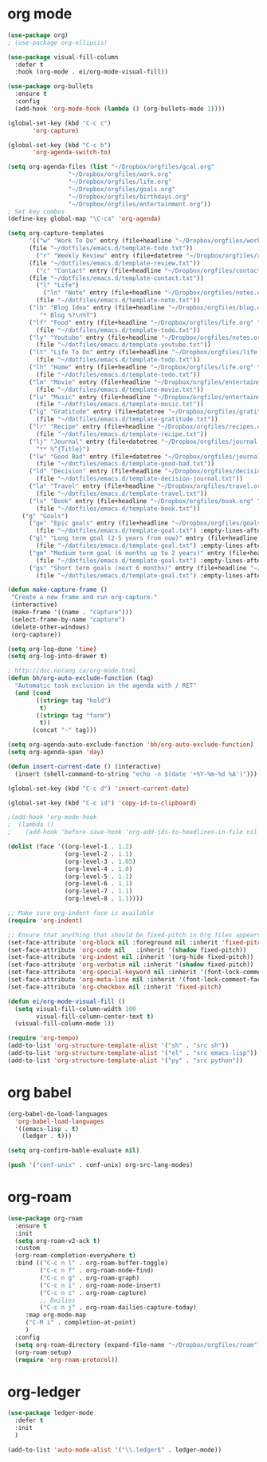 * org mode
#+BEGIN_SRC emacs-lisp
(use-package org)
; (use-package org-ellipsis)

(use-package visual-fill-column
  :defer t
  :hook (org-mode . ei/org-mode-visual-fill))

(use-package org-bullets
  :ensure t
  :config
  (add-hook 'org-mode-hook (lambda () (org-bullets-mode 1))))

(global-set-key (kbd "C-c c")
       'org-capture)

(global-set-key (kbd "C-c b")
       'org-agenda-switch-to)

(setq org-agenda-files (list "~/Dropbox/orgfiles/gcal.org"
			     "~/Dropbox/orgfiles/work.org"
			     "~/Dropbox/orgfiles/life.org"
			     "~/Dropbox/orgfiles/goals.org"
			     "~/Dropbox/orgfiles/birthdays.org"
			     "~/Dropbox/orgfiles/entertainment.org"))
; Set key combos
(define-key global-map "\C-ca" 'org-agenda)

(setq org-capture-templates
      '(("w" "Work To Do" entry (file+headline "~/Dropbox/orgfiles/work.org" "To Do Items")
	  (file "~/dotfiles/emacs.d/template-todo.txt"))
        ("r" "Weekly Review" entry (file+datetree "~/Dropbox/orgfiles/review.org")
	  (file "~/dotfiles/emacs.d/template-review.txt"))
        ("c" "Contact" entry (file+headline "~/Dropbox/orgfiles/contact.org" "Contacts") 
	  (file "~/dotfiles/emacs.d/template-contact.txt"))
        ("l" "Life") 
          ("ln" "Note" entry (file+headline "~/Dropbox/orgfiles/notes.org" "Notes")
	    (file "~/dotfiles/emacs.d/template-note.txt"))
	  ("lb" "Blog Idea" entry (file+headline "~/Dropbox/orgfiles/blog.org" "Blog Idea")
	     "* Blog %?\n%T")
	  ("lf" "Food" entry (file+headline "~/Dropbox/orgfiles/life.org" "Food")
	    (file "~/dotfiles/emacs.d/template-todo.txt"))
	  ("ly" "Youtube" entry (file+headline "~/Dropbox/orgfiles/notes.org" "Youtube")
	    (file "~/dotfiles/emacs.d/template-youtube.txt"))
	  ("lt" "Life To Do" entry (file+headline "~/Dropbox/orgfiles/life.org" "To Do Items")
	    (file "~/dotfiles/emacs.d/template-todo.txt"))
	  ("lh" "Home" entry (file+headline "~/Dropbox/orgfiles/life.org" "Home")
	    (file "~/dotfiles/emacs.d/template-todo.txt"))
	  ("lm" "Movie" entry (file+headline "~/Dropbox/orgfiles/entertainment.org" "Movies")
	    (file "~/dotfiles/emacs.d/template-movie.txt"))
	  ("lu" "Music" entry (file+headline "~/Dropbox/orgfiles/entertainment.org" "Music")
	    (file "~/dotfiles/emacs.d/template-music.txt"))
	  ("lg" "Gratitude" entry (file+datetree "~/Dropbox/orgfiles/gratitude.org")
	    (file "~/dotfiles/emacs.d/template-gratitude.txt"))
	  ("lr" "Recipe" entry (file+headline "~/Dropbox/orgfiles/recipes.org" "Recipes")
	    (file "~/dotfiles/emacs.d/template-recipe.txt"))
	  ("lj" "Journal" entry (file+datetree "~/Dropbox/orgfiles/journal.org") 
	    "** %^{Title}")
	  ("lw" "Good Bad" entry (file+datetree "~/Dropbox/orgfiles/journal.org") 
	    (file "~/dotfiles/emacs.d/template-good-bad.txt"))
	  ("ld" "Decision" entry (file+headline "~/Dropbox/orgfiles/decision.org" "Decisions") 
	    (file "~/dotfiles/emacs.d/template-decision-journal.txt"))
	  ("la" "Travel" entry (file+headline "~/Dropbox/orgfiles/travel.org" "Travel") 
	    (file "~/dotfiles/emacs.d/template-travel.txt"))
	  ("lo" "Book" entry (file+headline "~/Dropbox/orgfiles/book.org" "Book") 
	    (file "~/dotfiles/emacs.d/template-book.txt"))
	("g" "Goals") 
	  ("ge" "Epic goals" entry (file+headline "~/Dropbox/orgfiles/goals.org" "Epic Goals") 
	    (file "~/dotfiles/emacs.d/template-goal.txt") :empty-lines-after 1)
	  ("gl" "Long term goal (2-5 years from now)" entry (file+headline "~/Dropbox/orgfiles/goals.org" "Long term goals") 
	    (file "~/dotfiles/emacs.d/template-goal.txt") :empty-lines-after 1) 
	  ("gm" "Medium term goal (6 months up to 2 years)" entry (file+headline "~/Dropbox/orgfiles/goals.org" "Medium term goals") 
	    (file "~/dotfiles/emacs.d/template-goal.txt") :empty-lines-after 1) 
	  ("gs" "Short term goals (next 6 months)" entry (file+headline "~/Dropbox/orgfiles/goals.org" "Short term goals") 
	    (file "~/dotfiles/emacs.d/template-goal.txt") :empty-lines-after 1)))

(defun make-capture-frame ()
 "Create a new frame and run org-capture."
 (interactive)
 (make-frame '((name . "capture")))
 (select-frame-by-name "capture")
 (delete-other-windows)
 (org-capture))

(setq org-log-done 'time)
(setq org-log-into-drawer t)

; http://doc.norang.ca/org-mode.html
(defun bh/org-auto-exclude-function (tag)
  "Automatic task exclusion in the agenda with / RET"
  (and (cond
        ((string= tag "hold")
         t)
        ((string= tag "farm")
         t))
       (concat "-" tag)))

(setq org-agenda-auto-exclude-function 'bh/org-auto-exclude-function)
(setq org-agenda-span 'day)

(defun insert-current-date () (interactive)
  (insert (shell-command-to-string "echo -n $(date '+%Y-%m-%d %A')")))

(global-set-key (kbd "C-c d") 'insert-current-date)
 
(global-set-key (kbd "C-c id") 'copy-id-to-clipboard)

;(add-hook 'org-mode-hook
;  (lambda ()
;    (add-hook 'before-save-hook 'org-add-ids-to-headlines-in-file nil 'local)))

(dolist (face '((org-level-1 . 1.2)
                (org-level-2 . 1.1)
                (org-level-3 . 1.05)
                (org-level-4 . 1.0)
                (org-level-5 . 1.1)
                (org-level-6 . 1.1)
                (org-level-7 . 1.1)
                (org-level-8 . 1.1))))

;; Make sure org-indent face is available
(require 'org-indent)

;; Ensure that anything that should be fixed-pitch in Org files appears that way
(set-face-attribute 'org-block nil :foreground nil :inherit 'fixed-pitch)
(set-face-attribute 'org-code nil   :inherit '(shadow fixed-pitch))
(set-face-attribute 'org-indent nil :inherit '(org-hide fixed-pitch))
(set-face-attribute 'org-verbatim nil :inherit '(shadow fixed-pitch))
(set-face-attribute 'org-special-keyword nil :inherit '(font-lock-comment-face fixed-pitch))
(set-face-attribute 'org-meta-line nil :inherit '(font-lock-comment-face fixed-pitch))
(set-face-attribute 'org-checkbox nil :inherit 'fixed-pitch)

(defun ei/org-mode-visual-fill ()
  (setq visual-fill-column-width 100
        visual-fill-column-center-text t)
  (visual-fill-column-mode 1))
  
(require 'org-tempo)
(add-to-list 'org-structure-template-alist '("sh" . "src sh"))
(add-to-list 'org-structure-template-alist '("el" . "src emacs-lisp"))
(add-to-list 'org-structure-template-alist '("py" . "src python"))
#+END_SRC

* org babel
#+BEGIN_SRC emacs-lisp
(org-babel-do-load-languages
  'org-babel-load-languages
  '((emacs-lisp . t)
    (ledger . t)))
  
(setq org-confirm-bable-evaluate nil)

(push '("conf-unix" . conf-unix) org-src-lang-modes)
#+END_SRC

* org-roam
#+BEGIN_SRC emacs-lisp
(use-package org-roam
  :ensure t
  :init
  (setq org-roam-v2-ack t)
  :custom
  (org-roam-completion-everywhere t)
  :bind (("C-c n l" . org-roam-buffer-toggle)
         ("C-c n f" . org-roam-node-find)
         ("C-c n g" . org-roam-graph)
         ("C-c n i" . org-roam-node-insert)
         ("C-c n c" . org-roam-capture)
         ;; Dailies
         ("C-c n j" . org-roam-dailies-capture-today)
	 :map org-mode-map
	 ("C-M i" . completion-at-point)
	 )
  :config
  (setq org-roam-directory (expand-file-name "~/Dropbox/orgfiles/roam"))
  (org-roam-setup)
  (require 'org-roam-protocol))
#+END_SRC

* org-ledger
#+BEGIN_SRC emacs-lisp
(use-package ledger-mode
  :defer t
  :init
  )

(add-to-list 'auto-mode-alist '("\\.ledger$" . ledger-mode))
#+END_SRC
